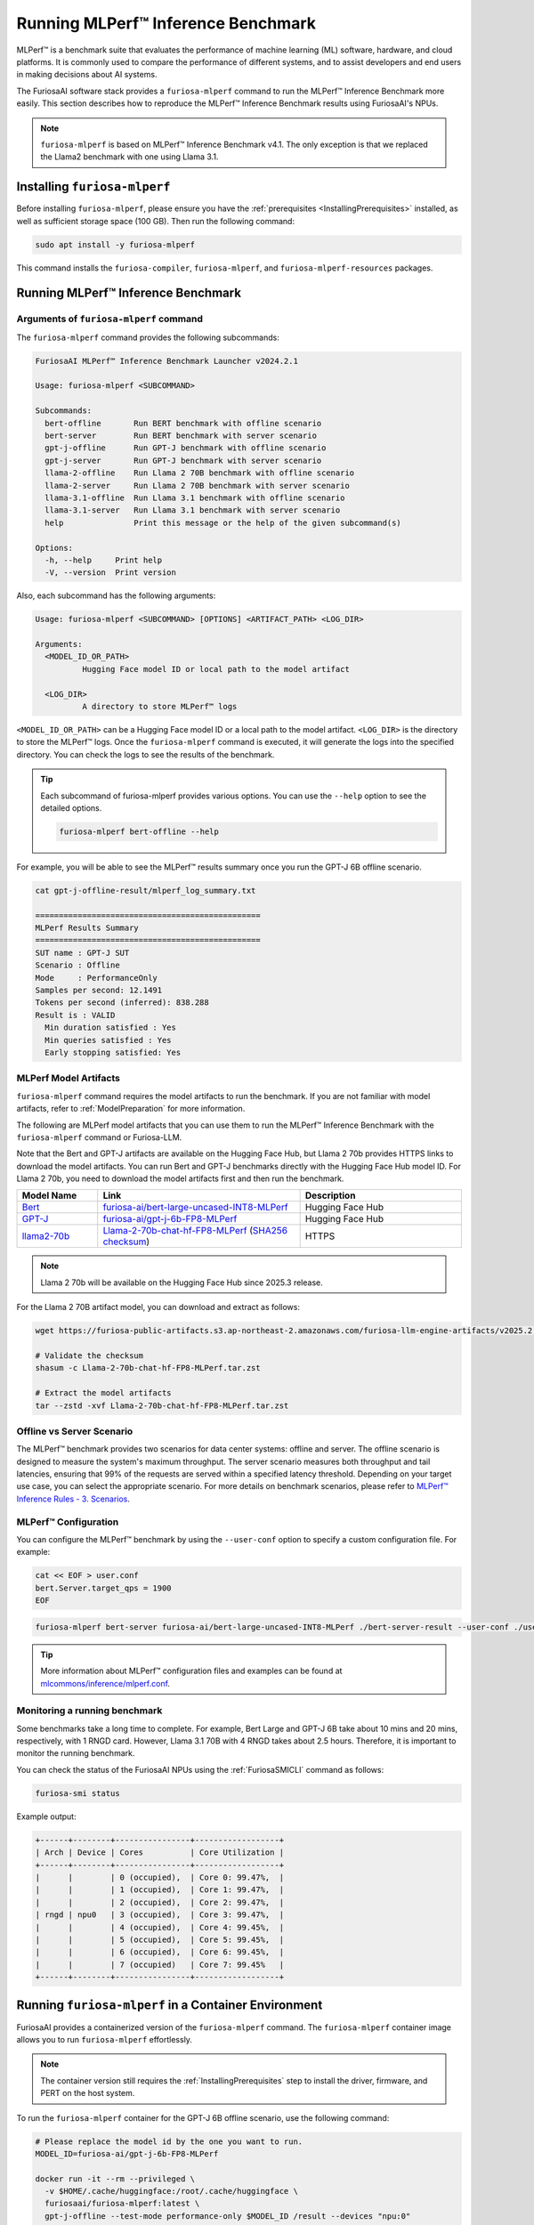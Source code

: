 .. _Llama-2-70b-chat-hf-FP8-MLPerf: https://furiosa-public-artifacts.s3.ap-northeast-2.amazonaws.com/furiosa-llm-engine-artifacts/v2025.2.0/Llama-2-70b-chat-hf-FP8-MLPerf.tar.zst

.. _GettingStartedFuriosaMLPerf:

***********************************
Running MLPerf™ Inference Benchmark
***********************************

MLPerf™ is a benchmark suite that evaluates the performance of machine
learning (ML) software, hardware, and cloud platforms.
It is commonly used to compare the performance of different systems,
and to assist developers and end users in making decisions about AI systems.

The FuriosaAI software stack provides a ``furiosa-mlperf`` command to run the
MLPerf™ Inference Benchmark more easily.
This section describes how to reproduce the MLPerf™ Inference Benchmark results
using FuriosaAI's NPUs.

.. note::

  ``furiosa-mlperf`` is based on MLPerf™ Inference Benchmark v4.1.
  The only exception is that we replaced the Llama2 benchmark with one using Llama 3.1.


Installing ``furiosa-mlperf``
=============================

Before installing ``furiosa-mlperf``, please ensure you have
the :ref:`prerequisites <InstallingPrerequisites>` installed, as well as
sufficient storage space (100 GB).
Then run the following command:

.. code-block:: sh

  sudo apt install -y furiosa-mlperf

This command installs the ``furiosa-compiler``, ``furiosa-mlperf``,
and ``furiosa-mlperf-resources`` packages.


Running MLPerf™ Inference Benchmark
===================================

Arguments of ``furiosa-mlperf`` command
-------------------------------------------------

The ``furiosa-mlperf`` command provides the following subcommands:

.. code-block::

  FuriosaAI MLPerf™ Inference Benchmark Launcher v2024.2.1

  Usage: furiosa-mlperf <SUBCOMMAND>

  Subcommands:
    bert-offline       Run BERT benchmark with offline scenario
    bert-server        Run BERT benchmark with server scenario
    gpt-j-offline      Run GPT-J benchmark with offline scenario
    gpt-j-server       Run GPT-J benchmark with server scenario
    llama-2-offline    Run Llama 2 70B benchmark with offline scenario
    llama-2-server     Run Llama 2 70B benchmark with server scenario
    llama-3.1-offline  Run Llama 3.1 benchmark with offline scenario
    llama-3.1-server   Run Llama 3.1 benchmark with server scenario
    help               Print this message or the help of the given subcommand(s)

  Options:
    -h, --help     Print help
    -V, --version  Print version


Also, each subcommand has the following arguments:

.. code-block::

  Usage: furiosa-mlperf <SUBCOMMAND> [OPTIONS] <ARTIFACT_PATH> <LOG_DIR>

  Arguments:
    <MODEL_ID_OR_PATH>
            Hugging Face model ID or local path to the model artifact

    <LOG_DIR>
            A directory to store MLPerf™ logs


``<MODEL_ID_OR_PATH>`` can be a Hugging Face model ID or a local path to the model artifact.
``<LOG_DIR>`` is the directory to store the MLPerf™ logs.
Once the ``furiosa-mlperf`` command is executed, it will generate the logs
into the specified directory.
You can check the logs to see the results of the benchmark.

.. tip::

  Each subcommand of furiosa-mlperf provides various options.
  You can use the ``--help`` option to see the detailed options.

  .. code-block:: sh

    furiosa-mlperf bert-offline --help


For example, you will be able to see the MLPerf™ results summary once you run the GPT-J 6B offline scenario.

.. code-block:: sh

  cat gpt-j-offline-result/mlperf_log_summary.txt

  ================================================
  MLPerf Results Summary
  ================================================
  SUT name : GPT-J SUT
  Scenario : Offline
  Mode     : PerformanceOnly
  Samples per second: 12.1491
  Tokens per second (inferred): 838.288
  Result is : VALID
    Min duration satisfied : Yes
    Min queries satisfied : Yes
    Early stopping satisfied: Yes

.. _MLPerfArtifacts:

MLPerf Model Artifacts
----------------------
``furiosa-mlperf`` command requires the model artifacts to run the benchmark.
If you are not familiar with model artifacts, refer to
:ref:`ModelPreparation` for more information.

The following are MLPerf model artifacts that you can use them to run the
MLPerf™ Inference Benchmark with the ``furiosa-mlperf`` command or Furiosa-LLM.

Note that the Bert and GPT-J artifacts are available on the Hugging Face Hub,
but Llama 2 70b provides HTTPS links to download the model artifacts.
You can run Bert and GPT-J benchmarks directly with the Hugging Face Hub model ID.
For Llama 2 70b, you need to download the model artifacts first and then run the benchmark.

.. list-table::
   :align: center
   :header-rows: 1
   :widths: 80 200 160

   * - Model Name
     - Link
     - Description
   * - `Bert <https://github.com/mlcommons/inference/blob/7bf5997/language/bert/README.md>`_
     - `furiosa-ai/bert-large-uncased-INT8-MLPerf <https://huggingface.co/furiosa-ai/bert-large-uncased-INT8-MLPerf>`_
     - Hugging Face Hub
   * - `GPT-J <https://github.com/mlcommons/inference/tree/7bf59976b5f4eb7c5b8f30a88af832e028028446/language/gpt-j>`_
     - `furiosa-ai/gpt-j-6b-FP8-MLPerf <https://huggingface.co/furiosa-ai/gpt-j-6b-FP8-MLPerf>`_
     - Hugging Face Hub
   * - `llama2-70b <https://github.com/mlcommons/inference/tree/7bf59976b5f4eb7c5b8f30a88af832e028028446/language/llama2-70b>`_
     - `Llama-2-70b-chat-hf-FP8-MLPerf`_ (`SHA256 checksum <https://furiosa-public-artifacts.s3.ap-northeast-2.amazonaws.com/furiosa-llm-engine-artifacts/v2025.2.0/Llama-2-70b-chat-hf-FP8-MLPerf.tar.zst.sha256>`_)
     - HTTPS

.. note::

  Llama 2 70b will be available on the Hugging Face Hub since 2025.3 release.

For the Llama 2 70B artifact model, you can download and extract as follows:

.. code-block:: sh

  wget https://furiosa-public-artifacts.s3.ap-northeast-2.amazonaws.com/furiosa-llm-engine-artifacts/v2025.2.0/Llama-2-70b-chat-hf-FP8-MLPerf.tar.zst

  # Validate the checksum
  shasum -c Llama-2-70b-chat-hf-FP8-MLPerf.tar.zst

  # Extract the model artifacts
  tar --zstd -xvf Llama-2-70b-chat-hf-FP8-MLPerf.tar.zst

Offline vs Server Scenario
------------------------------------
The MLPerf™ benchmark provides two scenarios for data center systems: offline and server.
The offline scenario is designed to measure the system's maximum throughput.
The server scenario measures both throughput and tail latencies, ensuring that 99%
of the requests are served within a specified latency threshold.
Depending on your target use case, you can select the appropriate scenario.
For more details on benchmark scenarios, please refer to
`MLPerf™ Inference Rules - 3. Scenarios <https://github.com/mlcommons/inference_policies/blob/master/inference_rules.adoc#scenarios>`_.

MLPerf™ Configuration
---------------------
You can configure the MLPerf™ benchmark by using the ``--user-conf`` option to
specify a custom configuration file.
For example:

.. code-block::

  cat << EOF > user.conf
  bert.Server.target_qps = 1900
  EOF

.. code-block::

  furiosa-mlperf bert-server furiosa-ai/bert-large-uncased-INT8-MLPerf ./bert-server-result --user-conf ./user.conf


.. tip::

  More information about MLPerf™ configuration files and examples can be found at
  `mlcommons/inference/mlperf.conf <https://github.com/mlcommons/inference/blob/v4.1/mlperf.conf>`_.


Monitoring a running benchmark
------------------------------

Some benchmarks take a long time to complete.
For example, Bert Large and GPT-J 6B take about 10 mins and 20 mins,
respectively, with 1 RNGD card.
However, Llama 3.1 70B with 4 RNGD takes about 2.5 hours.
Therefore, it is important to monitor the running benchmark.

You can check the status of the FuriosaAI NPUs using the :ref:`FuriosaSMICLI`
command as follows:

.. code-block:: sh

  furiosa-smi status


Example output:

.. code-block::

  +------+--------+----------------+------------------+
  | Arch | Device | Cores          | Core Utilization |
  +------+--------+----------------+------------------+
  |      |        | 0 (occupied),  | Core 0: 99.47%,  |
  |      |        | 1 (occupied),  | Core 1: 99.47%,  |
  |      |        | 2 (occupied),  | Core 2: 99.47%,  |
  | rngd | npu0   | 3 (occupied),  | Core 3: 99.47%,  |
  |      |        | 4 (occupied),  | Core 4: 99.45%,  |
  |      |        | 5 (occupied),  | Core 5: 99.45%,  |
  |      |        | 6 (occupied),  | Core 6: 99.45%,  |
  |      |        | 7 (occupied)   | Core 7: 99.45%   |
  +------+--------+----------------+------------------+


Running ``furiosa-mlperf`` in a Container Environment
=====================================================
FuriosaAI provides a containerized version of the ``furiosa-mlperf`` command.
The ``furiosa-mlperf`` container image allows you to run ``furiosa-mlperf``
effortlessly.

.. note::

  The container version still requires the :ref:`InstallingPrerequisites` step
  to install the driver, firmware, and PERT on the host system.


To run the ``furiosa-mlperf`` container for the GPT-J 6B offline scenario,
use the following command:

.. code-block:: sh

  # Please replace the model id by the one you want to run.
  MODEL_ID=furiosa-ai/gpt-j-6b-FP8-MLPerf

  docker run -it --rm --privileged \
    -v $HOME/.cache/huggingface:/root/.cache/huggingface \
    furiosaai/furiosa-mlperf:latest \
    gpt-j-offline --test-mode performance-only $MODEL_ID /result --devices "npu:0"



.. warning::

  The above example uses the ``--privileged`` option for simplicity, but it is not recommended for security reasons.
  If you use Kubernetes, please refer to :ref:`CloudNativeToolkit` to learn more about best practices.


Benchmark Examples
==================

BERT Large
----------

The BERT benchmark exhibits good performance with a single RNGD card.
Use the following command to run the offline scenario:

.. code-block:: sh

  furiosa-mlperf bert-offline furiosa-ai/bert-large-uncased-INT8-MLPerf ./bert-offline-result \
    --devices "npu:0"


To run the BERT-large server scenario, you need to specify the target QPS
in a user config file to get the expected performance:

.. code-block:: sh

  cat << EOF > user.conf
  bert.Server.target_qps = 1900
  EOF

.. note::

  The default target QPS (queries per second) of MLPerf™ is ``1``.
  This setting does not allow devices to show their full performance with
  lightweight workloads such as BERT.

Then, you can run the benchmark with a custom configuration as follows:

.. code-block:: sh

  furiosa-mlperf bert-server furiosa-ai/bert-large-uncased-INT8-MLPerf ./bert-server-result \
    --devices "npu:0" --user-conf ./user.conf


.. tip::

  You can experience RNGD cards if you specify more device as the following.

  .. code-block:: sh

    furiosa-mlperf bert-offline furiosa-ai/bert-large-uncased-INT8-MLPerf ./bert-offline-result \
      --devices "npu:0,npu:1" --user-conf ./user.conf


GPT-J 6B benchmark
------------------

The GPT-J benchmark also runs on a single RNGD card.

The following commands run the GPT-J 6B serving and offline inference
benchmarks, respectively:

.. code-block:: sh

  furiosa-mlperf gpt-j-server furiosa-ai/gpt-j-6b-FP8-MLPerf ./gpt-j-server-result

  furiosa-mlperf gpt-j-offline furiosa-ai/gpt-j-6b-FP8-MLPerf ./gpt-j-offline-result


Llama 2 70B benchmark
-----------------------

Llama 2 70B requires at least 2 RNGD cards. For the best performance, you will need at least 4 RNGD cards.
To run the Llama 2 70B benchmark, you need to download the model artifacts
by following the instructions in :ref:`MLPerfArtifacts`.

Then, you can run the Llama 2 70B serving and offline inference
benchmarks respectively as follows:

.. code-block:: sh

  furiosa-mlperf llama-2-server ./Llama-2-70b-chat-hf-FP8-MLPerf ./llama-2-server-result

  furiosa-mlperf llama-2-offline ./Llama-2-70b-chat-hf-FP8-MLPerf ./llama-2-offline-result
